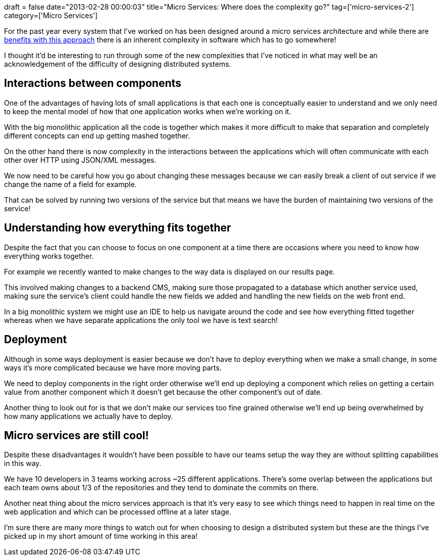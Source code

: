+++
draft = false
date="2013-02-28 00:00:03"
title="Micro Services: Where does the complexity go?"
tag=['micro-services-2']
category=['Micro Services']
+++

For the past year every system that I've worked on has been designed around a micro services architecture and while there are http://www.infoq.com/presentations/Micro-Services[benefits with this approach] there is an inherent complexity in software which has to go somewhere!

I thought it'd be interesting to run through some of the new complexities that I've noticed in what may well be an acknowledgement of the difficulty of designing distributed systems.

== Interactions between components

One of the advantages of having lots of small applications is that each one is conceptually easier to understand and we only need to keep the mental model of how that one application works when we're working on it.

With the big monolithic application all the code is together which makes it more difficult to make that separation and completely different concepts can end up getting mashed together.

On the other hand there is now complexity in the interactions between the applications which will often communicate with each other over HTTP using JSON/XML messages.

We now need to be careful how you go about changing these messages because we can easily break a client of out service if we change the name of a field for example.

That can be solved by running two versions of the service but that means we have the burden of maintaining two versions of the service!

== Understanding how everything fits together

Despite the fact that you can choose to focus on one component at a time there are occasions where you need to know how everything works together.

For example we recently wanted to make changes to the way data is displayed on our results page.

This involved making changes to a backend CMS, making sure those propagated to a database which another service used, making sure the service's client could handle the new fields we added and handling the new fields on the web front end.

In a big monolithic system we might use an IDE to help us navigate around the code and see how everything fitted together whereas when we have separate applications the only tool we have is text search!

== Deployment

Although in some ways deployment is easier because we don't have to deploy everything when we make a small change, in some ways it's more complicated because we have more moving parts.

We need to deploy components in the right order otherwise we'll end up deploying a component which relies on getting a certain value from another component which it doesn't get because the other component's out of date.

Another thing to look out for is that we don't make our services too fine grained otherwise we'll end up being overwhelmed by how many applications we actually have to deploy.

== Micro services are still cool!

Despite these disadvantages it wouldn't have been possible to have our teams setup the way they are without splitting capabilities in this way.

We have 10 developers in 3 teams working across ~25 different applications. There's some overlap between the applications but each team owns about 1/3 of the repositories and they tend to dominate the commits on there.

Another neat thing about the micro services approach is that it's very easy to see which things need to happen in real time on the web application and which can be processed offline at a later stage.

I'm sure there are many more things to watch out for when choosing to design a distributed system but these are the things I've picked up in my short amount of time working in this area!
